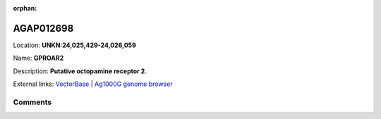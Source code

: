 :orphan:



AGAP012698
==========

Location: **UNKN:24,025,429-24,026,059**

Name: **GPROAR2**

Description: **Putative octopamine receptor 2**.

External links:
`VectorBase <https://www.vectorbase.org/Anopheles_gambiae/Gene/Summary?g=AGAP012698>`_ |
`Ag1000G genome browser <https://www.malariagen.net/apps/ag1000g/phase1-AR3/index.html?genome_region=UNKN:24025429-24026059#genomebrowser>`_





Comments
--------


.. raw:: html

    <div id="disqus_thread"></div>
    <script>
    
    var disqus_config = function () {
        this.page.identifier = '/gene/{{ gene.id }}';
    };
    
    (function() { // DON'T EDIT BELOW THIS LINE
    var d = document, s = d.createElement('script');
    s.src = 'https://agam-selection-atlas.disqus.com/embed.js';
    s.setAttribute('data-timestamp', +new Date());
    (d.head || d.body).appendChild(s);
    })();
    </script>
    <noscript>Please enable JavaScript to view the <a href="https://disqus.com/?ref_noscript">comments.</a></noscript>


